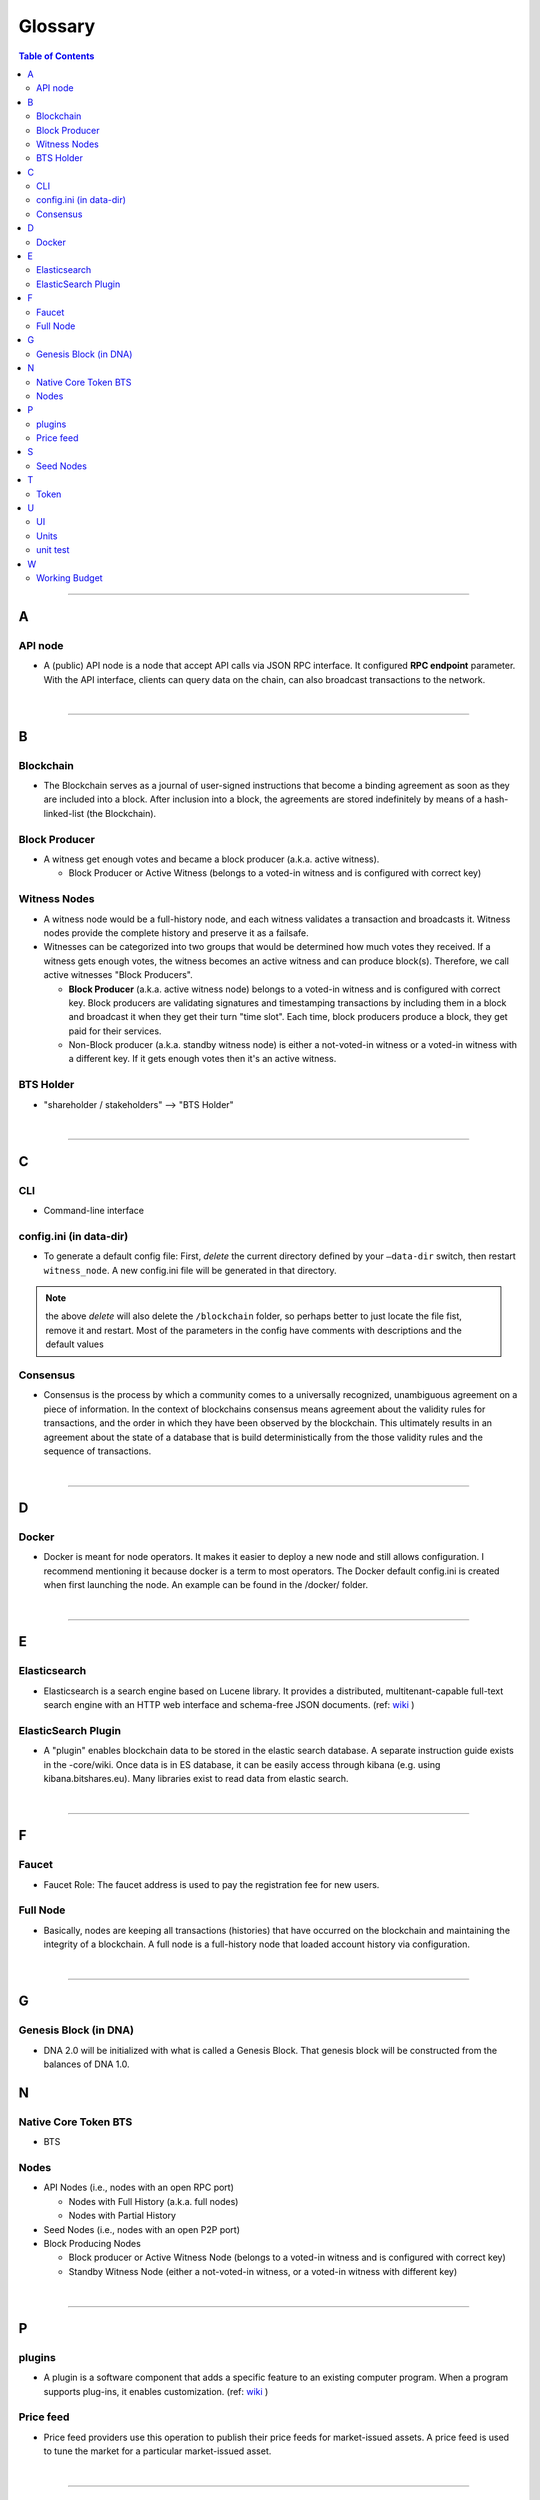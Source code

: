 
.. _glossary-list:

******************************
Glossary
******************************


.. contents:: Table of Contents
   :local:
   
---------------

A 
-----
API node
^^^^^^^^^^^^^^^^^^^^^^^^^^^^^
- A (public) API node is a node that accept API calls via JSON RPC interface. It configured **RPC endpoint** parameter. With the API interface, clients can query data on the chain, can also broadcast transactions to the network.

|

--------------

B 
-----


Blockchain
^^^^^^^^^^^^^^^^^^^^^^^^^^^^^
- The Blockchain serves as a journal of user-signed instructions that become a binding agreement as soon as they are included into a block. After inclusion into a block, the agreements are stored indefinitely by means of a hash-linked-list (the Blockchain).


Block Producer
^^^^^^^^^^^^^^^^^^^^^^^^^
- A witness get enough votes and became a block producer (a.k.a. active witness). 
 
  - Block Producer or Active Witness (belongs to a voted-in witness and is configured with correct key)
  


Witness Nodes
^^^^^^^^^^^^^^^^^^^^^^^^^^^^^
- A witness node would be a full-history node, and each witness validates a transaction and broadcasts it. Witness nodes provide the complete history and preserve it as a failsafe. 
- Witnesses can be categorized into two groups that would be determined how much votes they received.   If a witness gets enough votes, the witness becomes an active witness and can produce block(s). Therefore, we call active witnesses "Block Producers".

  - **Block Producer**  (a.k.a. active witness node) belongs to a voted-in witness and is configured with correct key.  Block producers are validating signatures and timestamping transactions by including them in a block and broadcast it when they get their turn "time slot".  Each time, block producers produce a block, they get paid for their services.
  - Non-Block producer (a.k.a. standby witness node) is either a not-voted-in witness or a voted-in witness with a different key. If it gets enough votes then it's an active witness. 
  

BTS Holder
^^^^^^^^^^^^^^^^^^^^^^^^^^^^^
- "shareholder / stakeholders" --> "BTS Holder"

|

--------------

C  
-----

CLI
^^^^^^^^^^^^^^^^^^^^^^^^^^^^^
- Command-line interface

config.ini (in data-dir)
^^^^^^^^^^^^^^^^^^^^^^^^^^^^^
- To generate a default config file: First, *delete* the current directory defined by your ``—data-dir`` switch, then restart ``witness_node``. A new config.ini file will be generated in that directory. 

.. Note:: the above *delete* will also delete the ``/blockchain`` folder, so perhaps better to just locate the file fist, remove it and restart. Most of the parameters in the config have comments with descriptions and the default values

Consensus
^^^^^^^^^^^^^^^^^^^^^^^^^^^^^
- Consensus is the process by which a community comes to a universally recognized, unambiguous agreement on a piece of information. In the context of blockchains consensus means agreement about the validity rules for transactions, and the order in which they have been observed by the blockchain. This ultimately results in an agreement about the state of a database that is build deterministically from the those validity rules and the sequence of transactions.

|

--------------

D  
-----

Docker 
^^^^^^^^^^^^^^^^^^^^^^^^^^^^^
- Docker is meant for node operators. It makes it easier to deploy a new node and still allows configuration. I recommend mentioning it because docker is a term to most operators.  The Docker default config.ini is created when first launching the node. An example can be found in the /docker/ folder.

|

--------------

E 
-----

Elasticsearch
^^^^^^^^^^^^^^^^^^^^^^^^^^^^^
- Elasticsearch is a search engine based on Lucene library. It provides a distributed, multitenant-capable full-text search engine with an HTTP web interface and schema-free JSON documents. (ref: `wiki <https://en.wikipedia.org/wiki/Elasticsearch>`_ ) 


ElasticSearch Plugin
^^^^^^^^^^^^^^^^^^^^^^^^^^^^^
- A "plugin" enables blockchain data to be stored in the elastic search database. A separate instruction guide exists in the -core/wiki. Once data is in ES database, it can be easily access through kibana (e.g. using kibana.bitshares.eu). Many libraries exist to read data from elastic search.

|

--------------

F 
-----

Faucet
^^^^^^^^^^^^^^^^^^^^^^^^^^^^^
- Faucet Role: The faucet address is used to pay the registration fee for new users.



Full Node
^^^^^^^^^^^^^^^^^^
- Basically, nodes are keeping all transactions (histories) that have occurred on the blockchain and maintaining the integrity of a blockchain. A full node is a full-history node that loaded account history via configuration. 


|

--------------

G 
-----

Genesis Block (in DNA)
^^^^^^^^^^^^^^^^^^^^^^^^^^^^^^^^
- DNA 2.0 will be initialized with what is called a Genesis Block. That genesis block will be constructed from the balances of DNA 1.0.


N 
-----

Native Core Token BTS
^^^^^^^^^^^^^^^^^^^^^^^^^^^^^
- BTS


Nodes 
^^^^^^^^^^^^^^^^^^^^^^^^^^^^^

* API Nodes (i.e., nodes with an open RPC port)
   
  - Nodes with Full History (a.k.a. full nodes)
  - Nodes with Partial History
  
* Seed Nodes (i.e., nodes with an open P2P port)
* Block Producing Nodes

  - Block producer or Active Witness Node (belongs to a voted-in witness and is configured with correct key)
  - Standby Witness Node (either a not-voted-in witness, or a voted-in witness with different key)



|

--------------

P 
-----

plugins
^^^^^^^^^^^^^^^^^^^^^^^^^^^^^
- A plugin is a software component that adds a specific feature to an existing computer program. When a program supports plug-ins, it enables customization. (ref: `wiki <https://en.wikipedia.org/wiki/Plug-in_(computing)>`_ )

Price feed
^^^^^^^^^^^^^^^^^^^^^^^^^^^^^
- Price feed providers use this operation to publish their price feeds for market-issued assets. A price feed is used to tune the market for a particular market-issued asset.

|

--------------

S 
-----

Seed Nodes
^^^^^^^^^^^^^^^^^^^^^^^^^^^^^
- Seed nodes are the first nodes of the network.It allows other nodes to get started by connecting to them.
- In DNA, a seed node is a node that accept incoming P2P connection. Its address is hard coded in the program, so when a new node starts, it will connect to the seed nodes by default. Every node (including seed nodes) tells the connected nodes where other nodes are, so all nodes can connect to each other.

|

--------------

T 
-----
Token
^^^^^^^^^^^^^^^^^^^^^^^^^^^^^
- "Asset" --> "Token" 

|

--------------

U 
-----
UI
^^^^^^^^^^^^^^^^^^^^^^^^^^^^^
- User Interface

Units
^^^^^^^^^^^^^^^^^^^^^^^^^^^^^
- shares of an asset/token

unit test
^^^^^^^^^^^^^^^^^^^^^^^^^^^^^
- In DNA-Core unit test files locate in a /test/ folder. They are meant to ensure that the code behaves the right way.

|

--------------

W 
-----



Working Budget
^^^^^^^^^^^^^^^^^^^^^^^^^^^^^
- "reserves or treasury" --> "Working Budget"


|

